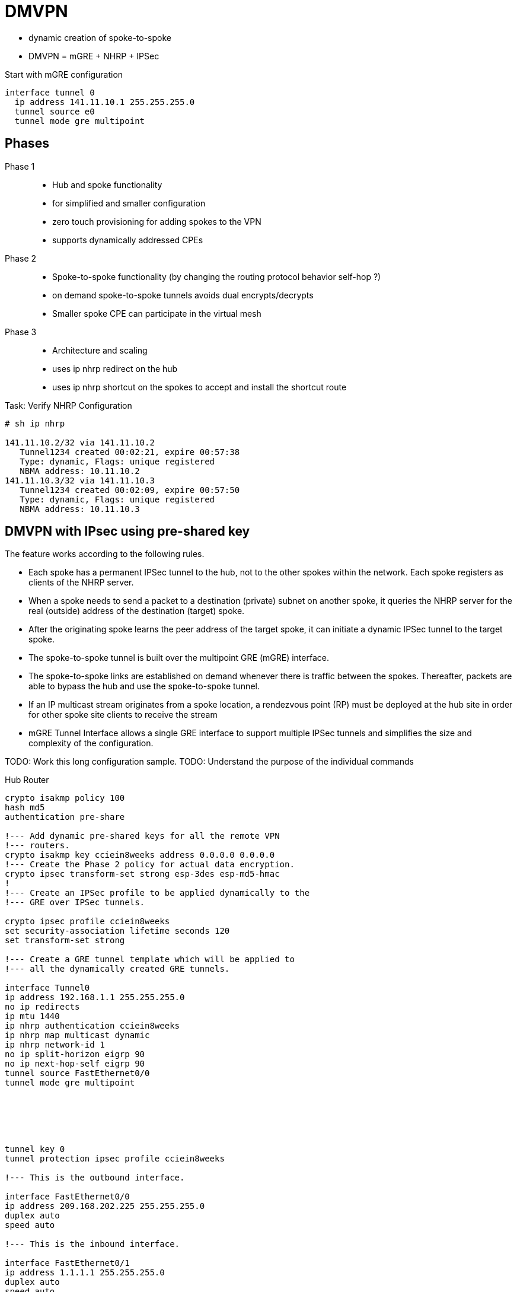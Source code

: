 = DMVPN

- dynamic creation of spoke-to-spoke
- DMVPN = mGRE + NHRP + IPSec


Start with mGRE configuration

----
interface tunnel 0
  ip address 141.11.10.1 255.255.255.0
  tunnel source e0
  tunnel mode gre multipoint
----


== Phases

Phase 1::
- Hub and spoke functionality
- for simplified and smaller configuration
- zero touch provisioning for adding spokes to the VPN
- supports dynamically addressed CPEs

Phase 2::
- Spoke-to-spoke functionality (by changing the routing protocol behavior self-hop ?)
- on demand spoke-to-spoke tunnels avoids dual encrypts/decrypts
- Smaller spoke CPE can participate in the virtual mesh

Phase 3::
- Architecture and scaling
- uses ip nhrp redirect on the hub
- uses ip nhrp shortcut on the spokes to accept and install the shortcut route


.Task: Verify NHRP Configuration
----
# sh ip nhrp

141.11.10.2/32 via 141.11.10.2
   Tunnel1234 created 00:02:21, expire 00:57:38
   Type: dynamic, Flags: unique registered
   NBMA address: 10.11.10.2
141.11.10.3/32 via 141.11.10.3
   Tunnel1234 created 00:02:09, expire 00:57:50
   Type: dynamic, Flags: unique registered
   NBMA address: 10.11.10.3
----


== DMVPN with IPsec using pre-shared key

The feature works according to the following rules.

- Each spoke has a permanent IPSec tunnel to the hub, not to the other spokes
  within the network. Each spoke registers as clients of the NHRP server.
- When a spoke needs to send a packet to a destination (private) subnet on
  another spoke, it queries the NHRP server for the real (outside) address of
  the destination (target) spoke.
- After the originating spoke learns the peer address of the target spoke, it
  can initiate a dynamic IPSec tunnel to the target spoke.
- The spoke-to-spoke tunnel is built over the multipoint GRE (mGRE) interface.
- The spoke-to-spoke links are established on demand whenever there is traffic
  between the spokes. Thereafter, packets are able to bypass the hub and use
  the spoke-to-spoke tunnel.
- If an IP multicast stream originates from a spoke location, a rendezvous
  point (RP) must be deployed at the hub site in order for other spoke site
  clients to receive the stream
- mGRE Tunnel Interface allows a single GRE interface to support multiple IPSec
  tunnels and simplifies the size and complexity of the configuration.


TODO: Work this long configuration sample.
TODO: Understand the purpose of the individual commands

.Hub Router
----
crypto isakmp policy 100
hash md5
authentication pre-share

!--- Add dynamic pre-shared keys for all the remote VPN
!--- routers.
crypto isakmp key cciein8weeks address 0.0.0.0 0.0.0.0
!--- Create the Phase 2 policy for actual data encryption.
crypto ipsec transform-set strong esp-3des esp-md5-hmac
!
!--- Create an IPSec profile to be applied dynamically to the
!--- GRE over IPSec tunnels.

crypto ipsec profile cciein8weeks
set security-association lifetime seconds 120
set transform-set strong

!--- Create a GRE tunnel template which will be applied to
!--- all the dynamically created GRE tunnels.

interface Tunnel0
ip address 192.168.1.1 255.255.255.0
no ip redirects
ip mtu 1440
ip nhrp authentication cciein8weeks
ip nhrp map multicast dynamic
ip nhrp network-id 1
no ip split-horizon eigrp 90
no ip next-hop-self eigrp 90
tunnel source FastEthernet0/0
tunnel mode gre multipoint






tunnel key 0
tunnel protection ipsec profile cciein8weeks

!--- This is the outbound interface.

interface FastEthernet0/0
ip address 209.168.202.225 255.255.255.0
duplex auto
speed auto

!--- This is the inbound interface.

interface FastEthernet0/1
ip address 1.1.1.1 255.255.255.0
duplex auto
speed auto
!
!--- Enable a routing protocol to send and receive
!--- dynamic updates about the private networks.

router eigrp 10
network 1.1.1.0 0.0.0.255
network 192.168.1.0
no auto-summary
----




.Spoke 1 (DMVPN Phase II)
----
crypto isakmp policy 10
hash md5
authentication pre-share

!--- Add dynamic pre-shared keys for all the remote VPN
!--- routers and the hub router.

crypto isakmp key cciein8weeks address 0.0.0.0 0.0.0.0
!
!--- Create the Phase 2 policy for actual data encryption.
crypto ipsec transform-set strong esp-3des esp-md5-hmac

!--- Create an IPSec profile to be applied dynamically to
!--- the GRE over IPSec tunnels.

crypto ipsec profile cciein8weeks
set security-association lifetime seconds 120
set transform-set strong

!--- Create a GRE tunnel template to be applied to
!--- all the dynamically created GRE tunnels.

interface Tunnel0
ip address 192.168.1.2 255.255.255.0
no ip redirects
ip mtu 1440
ip nhrp authentication cciein8weeks
ip nhrp map multicast dynamic
ip nhrp map 192.168.1.1 209.168.202.225
ip nhrp map multicast 209.168.202.225
ip nhrp network-id 1
ip nhrp nhs 192.168.1.1
tunnel source FastEthernet0/0
tunnel mode gre multipoint <- facilitates spoke to spoke communication
tunnel key 0
tunnel protection ipsec profile cciein8weeks
!
!--- This is the outbound interface.
interface FastEthernet0/0
ip address 209.168.202.131 255.255.255.0
duplex auto
speed auto
!
!--- This is the inbound interface.
interface FastEthernet0/1
ip address 2.2.2.2 255.255.255.0
duplex auto
speed auto

!--- Enable a routing protocol to send and receive
!--- dynamic updates about the private networks.

router eigrp 10
network 2.2.2.0 0.0.0.255
network 192.168.1.0
no auto-summary
----


.Spoke 2
----
crypto isakmp policy 10
hash md5
authentication pre-share

!--- Add dynamic pre-shared keys for all the remote VPN
!--- routers and the hub router.

crypto isakmp key cciein8weeks address 0.0.0.0 0.0.0.0
!--- Create the Phase 2 policy for actual data encryption.
crypto ipsec transform-set strong esp-3des esp-md5-hmac

!--- Create an IPSec profile to be applied dynamically to
!--- the GRE over IPSec tunnels.

crypto ipsec profile cciein8weeks
set security-association lifetime seconds 120
set transform-set strong
!--- Create a GRE tunnel template to be applied to
!--- all the dynamically created GRE tunnels.

interface Tunnel0
ip address 192.168.1.3 255.255.255.0
no ip redirects
ip mtu 1440
ip nhrp authentication cciein8weeks
ip nhrp map multicast dynamic
ip nhrp map 192.168.1.1 209.168.202.225
ip nhrp map multicast 209.168.202.225
ip nhrp network-id 1
ip nhrp nhs 192.168.1.1
tunnel source FastEthernet0/0
tunnel mode gre multipoint
tunnel key 0
tunnel protection ipsec profile cciein8weeks
!

!--- This is the outbound interface.
interface FastEthernet0/0
ip address 209.168.202.130 255.255.255.0
duplex auto
speed auto
!
!--- This is the inbound interface.
interface FastEthernet0/1
ip address 3.3.3.3 255.255.255.0
duplex auto
speed auto
!
!--- Enable a routing protocol to send and receive
!--- dynamic updates about the private networks.

router eigrp 10
network 3.3.3.0 0.0.0.255
network 192.168.1.0
no auto-summary
----

== QoS profile


The Per-Tunnel QoS for DMVPN feature introduces per-tunnel quality of service (QoS) support
for Dynamic Multipoint VPN (DMVPN) and increases per-tunnel QoS performance for Internet
Protocol Security (IPsec) tunnel interfaces. This feature allows you to apply a QoS policy on a
DMVPN hub on a tunnel instance (per-endpoint or per-spoke basis) in the egress direction for
DMVPN hub-to-spoke tunnels. The QoS policy on a DMVPN hub on a tunnel instance allows
you to shape the tunnel traffic to individual spokes (parent policy) and to differentiate individual
data flows going through the tunnel for policing (child policy).

The QoS policy that is used by the hub for a particular endpoint or spoke is selected by the Next
Hop Resolution Protocol (NHRP) group in which the spoke is configured. Even though many
spokes may be configured in the same NHRP group, the tunnel traffic of each spoke is
measured individually for shaping and policing.

The following example shows how to map NHRP groups to a QoS policy on the hub.
The example shows a hierarchical QoS policy (parent: group1_parent/group2_parent; child:
group1/group2) that will be used for configuring per-tunnel QoS for DMVPN feature.
The example also shows how to map the NHRP group spoke_group1 to the QoS policy
group1_parent and map the NHRP group spoke_group2 to the QoS policy group2_parent on
the hub:

.DMVPN Hub and QoS Configuration
----
class-map match-all group1_Routing
match ip precedence 6
class-map match-all group2_Routing
match ip precedence 6
class-map match-all group2_voice
match access-group 100
class-map match-all group1_voice
match access-group 100

policy-map group1
class group1_voice
        priority 1000
class group1_Routing
        bandwidth percent 20
policy-map group1_parent
class class-default
        shape average 3000000
 service-policy group1
policy-map group2
class group2_voice
        priority percent 20
class group2_Routing
        bandwidth percent 10
policy-map group2_parent
class class-default
        shape average 2000000
 service-policy group2

interface tunnel 1
ip address 209.165.200.225 255.255.255.224
no ip redirects
ip mtu 1400
ip nhrp authentication testing
ip nhrp map multicast dynamic
ip nhrp map group spoke_group1 service-policy output group1_parent
ip nhrp map group spoke_group2 service-policy output group2_parent
ip nhrp network-id 172176366
ip nhrp holdtime 300
ip nhrp registration no-unique
tunnel source fastethernet 2/1/1
tunnel mode gre multipoint
tunnel protection ipsec profile DMVPN

interface fastethernet 2/1/1
ip address 209.165.200.226 255.255.255.224
----


== QoS Pre-classify

Configure qos pre-classify in VPN designs where both QoS and IPsec occur on the
same system and QoS needs to match on parameters in the cleartext packet other
than the DSCP/ToS byte.

http://goo.gl/cb0HLi[Further Reading]



